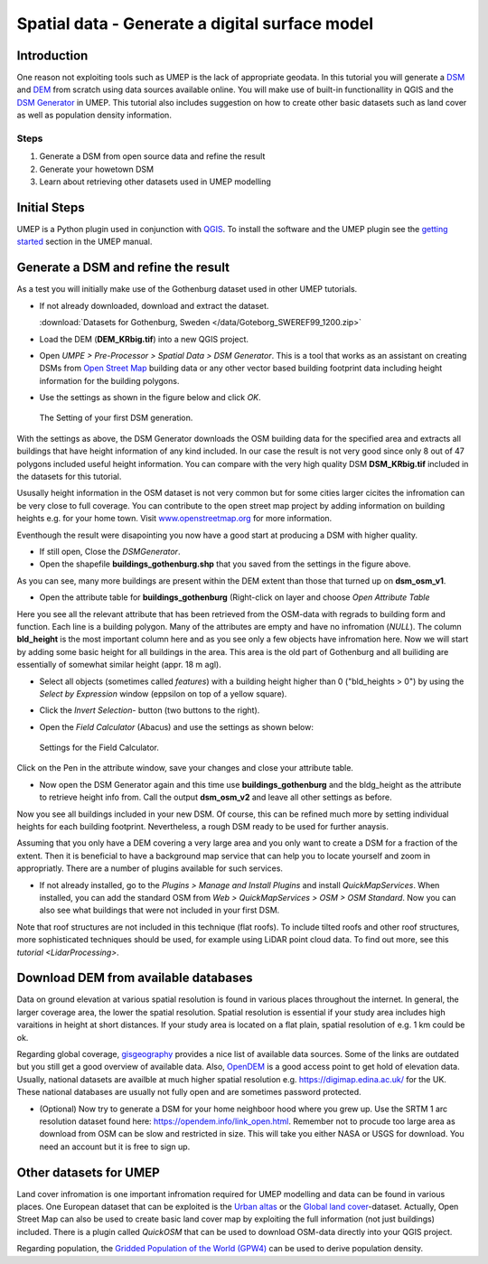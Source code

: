 .. _DSMGenerator:

Spatial data - Generate a digital surface model
===============================================

Introduction
------------
One reason not exploiting tools such as UMEP is the lack of appropriate geodata.
In this tutorial you will generate a `DSM <http://umep-docs.readthedocs.io/en/latest/Abbreviations.html>`__ and `DEM <http://umep-docs.readthedocs.io/en/latest/Abbreviations.html>`__ from scratch using data sources available online. You will make use of built-in functionallity in QGIS and the `DSM Generator <https://umep-docs.readthedocs.io/en/latest/pre-processor/Spatial%20Data%20DSM%20Generator.html>`__ in UMEP. This tutorial also includes suggestion on how to create other basic datasets such as land cover as well as population density information.

Steps
~~~~~

#. Generate a DSM from open source data and refine the result
#. Generate your howetown DSM  
#. Learn about retrieving other datasets used in UMEP modelling

Initial Steps
-------------
UMEP is a Python plugin used in conjunction with
`QGIS <http://www.qgis.org>`__. To install the software and the UMEP
plugin see the `getting started <http://umep-docs.readthedocs.io/en/latest/Getting_Started.html>`__ section in the UMEP manual.

Generate a DSM and refine the result
------------------------------------
As a test you will initially make use of the Gothenburg dataset used in other UMEP tutorials.

- If not already downloaded, download and extract the dataset. 

  :download:`Datasets for Gothenburg, Sweden </data/Goteborg_SWEREF99_1200.zip>`

- Load the DEM (**DEM_KRbig.tif**) into a new QGIS project.
- Open *UMPE > Pre-Processor > Spatial Data > DSM Generator*. This is a tool that works as an assistant on creating DSMs from `Open Street Map <https://www.openstreetmap.org>`__ building data or any other vector based building footprint data including height information for the building polygons. 
- Use the settings as shown in the figure below and click *OK*.

  .. figure:: /images/DSMGenerator1.jpg
   :alt:  none
   :align: center

   The Setting of your first DSM generation.

With the settings as above, the DSM Generator downloads the OSM building data for the specified area and extracts all buildings that have height information of any kind included. In our case the result is not very good since only 8 out of 47 polygons included useful height information. You can compare with the very high quality DSM **DSM_KRbig.tif** included in the datasets for this tutorial. 

Ususally height information in the OSM dataset is not very common but for some cities larger cicites the infromation can be very close to full coverage. You can contribute to the open street map project by adding information on building heights e.g. for your home town. Visit `<www.openstreetmap.org>`__ for more information.

Eventhough the result were disapointing you now have a good start at producing a DSM with higher quality. 

- If still open, Close the *DSMGenerator*.
- Open the shapefile **buildings_gothenburg.shp** that you saved from the settings in the figure above.

As you can see, many more buildings are present within the DEM extent than those that turned up on **dsm_osm_v1**.

- Open the attribute table for **buildings_gothenburg** (Right-click on layer and choose *Open Attribute Table*

Here you see all the relevant attribute that has been retrieved from the OSM-data with regrads to building form and function. Each line is a building polygon. Many of the attributes are empty and have no infromation (*NULL*). The column **bld_height** is the most important column here and as you see only a few objects have infromation here. Now we will start by adding some basic height for all buildings in the area. This area is the old part of Gothenburg and all builiding are essentially of somewhat similar height (appr. 18 m agl).

- Select all objects (sometimes called *features*) with a building height higher than 0 ("bld_heights > 0") by using the *Select by Expression* window (eppsilon on top of a yellow square).
- Click the *Invert Selection*- button (two buttons to the right).
- Open the *Field Calculator* (Abacus) and use the settings as shown below:

  .. figure:: /images/DSMGenerator2.jpg
   :alt:  none
   :align: center

   Settings for the Field Calculator.
   
Click on the Pen in the attribute window, save your changes and close your attribute table.

- Now open the DSM Generator again and this time use **buildings_gothenburg**  and the bldg_height as the attribute to retrieve height info from. Call the output **dsm_osm_v2** and leave all other settings as before.

Now you see all buildings included in your new DSM. Of course, this can be refined much more by setting individual heights for each building footprint. Nevertheless, a rough DSM ready to be used for further anaysis.

Assuming that you only have a DEM covering a very large area and you only want to create a DSM for a fraction of the extent. Then it is beneficial to have a background map service that can help you to locate yourself and zoom in appropriatly. There are a number of plugins available for such services. 

- If not already installed, go to the *Plugins > Manage and Install Plugins* and install *QuickMapServices*. When installed, you can add the standard OSM from *Web > QuickMapServices > OSM > OSM Standard*. Now you can also see what buildings that were not included in your first DSM. 

Note that roof structures are not included in this technique (flat roofs). To include tilted roofs and other roof structures, more sophisticated techniques should be used, for example using LiDAR point cloud data. To find out more, see this `tutorial <LidarProcessing>`.

Download DEM from available databases
-------------------------------------
Data on ground elevation at various spatial resolution is found in various places throughout the internet. In general, the larger coverage area, the lower the spatial resolution. Spatial resolution is essential if your study area includes high varaitions in height at short distances. If your study area is located on a flat plain, spatial resolution of e.g. 1 km could be ok. 

Regarding global coverage, `gisgeography <https://gisgeography.com/free-global-dem-data-sources/>`__ provides a nice list of available data sources. Some of the links are outdated but you still get a good overview of available data. Also, `OpenDEM <https://opendem.info/>`__ is a good access point to get hold of elevation data. Usually, national datasets are availble at much higher spatial resolution e.g. `<https://digimap.edina.ac.uk/>`__ for the UK. These national databases are usually not fully open and are sometimes password protected. 

- (Optional) Now try to generate a DSM for your home neighboor hood where you grew up. Use the SRTM 1 arc resolution dataset found here: `<https://opendem.info/link_open.html>`__. Remember not to procude too large area as download from OSM can be slow and restricted in size. This will take you either NASA or USGS for download. You need an account but it is free to sign up.

Other datasets for UMEP
-----------------------
Land cover infromation is one important infromation required for UMEP modelling and data can be found in various places. One European dataset that can be exploited is the `Urban altas <https://land.copernicus.eu/local/urban-atlas>`__ or the `Global land cover <https://lcviewer.vito.be/>`__-dataset. Actually, Open Street Map can also be used to create basic land cover map by exploiting the full information (not just buildings) included. There is a plugin called *QuickOSM* that can be used to download OSM-data directly into your QGIS project.

Regarding population, the `Gridded Population of the World (GPW4) <https://sedac.ciesin.columbia.edu/data/collection/gpw-v4>`__ can be used to derive population density. 

